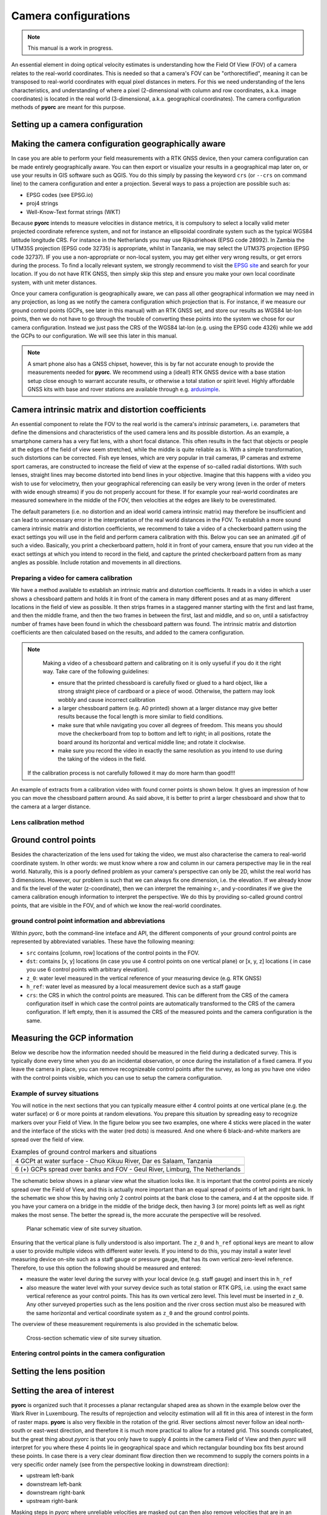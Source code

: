 .. _camera_config_ug:

Camera configurations
=====================

.. note::

   This manual is a work in progress.

An essential element in doing optical velocity estimates is understanding how the Field Of View (FOV) of a camera
relates to the real-world coordinates. This is needed so that a camera's FOV can be "orthorectified", meaning it can
be transposed to real-world coordinates with equal pixel distances in meters. For this we need understanding of the
lens characteristics, and understanding of where a pixel (2-dimensional with column and row coordinates, a.k.a.
image coordinates) is located in the real world (3-dimensional, a.k.a. geographical coordinates).
The camera configuration methods of **pyorc** are meant for this purpose.


Setting up a camera configuration
---------------------------------

.. tab-set::

    .. tab-item:: Command-line

        .. include:: ./cli.rst

    .. tab-item:: API

        .. include:: ./api.rst


Making the camera configuration geographically aware
----------------------------------------------------

In case you are able to perform your field measurements with a RTK GNSS device, then your camera configuration
can be made entirely geographically aware. You can then export or visualize your results in a geographical map later
on, or use your results in GIS software such as QGIS. You do this simply by passing the keyword ``crs`` (or ``--crs``
on command line) to the camera configuration and enter a projection. Several ways to pass a projection are possible such as:

* EPSG codes (see EPSG.io)
* proj4 strings
* Well-Know-Text format strings (WKT)

Because **pyorc** intends to measure velocities in distance metrics, it is compulsory to select a locally valid meter
projected coordinate reference system, and not for instance an ellipsoidal coordinate system such as the typical
WGS84 latitude longitude CRS. For instance in the Netherlands you may use Rijksdriehoek (EPSG code 28992). In Zambia
the UTM35S projection (EPSG code 32735) is appropriate, whilst in Tanzania, we may select the UTM37S projection (EPSG code
32737). IF you use a non-appropriate or non-local system, you may get either very wrong results, or get errors during
the process. To find a locally relevant system, we strongly recommend to visit the `EPSG site <https://epsg.io>`_ and
search for your location. If you do not have RTK GNSS, then simply skip this step and ensure you make your own local
coordinate system, with unit meter distances.

Once your camera configuration is geographically aware, we can pass all other geographical information we may need in
any projection, as long as we notify the camera configuration which projection that is. For instance, if we measure
our ground control points (GCPs, see later in this manual) with an RTK GNSS set, and store our results as WGS84 lat-lon
points, then we do not have to go through the trouble of converting these points into the system we chose for our camera
configuration. Instead we just pass the CRS of the WGS84 lat-lon (e.g. using the EPSG code 4326) while we add the GCPs
to our configuration. We will see this later in this manual.


.. tab-set::

    .. tab-item:: Command-line

        .. include:: ./cli_geo.rst

    .. tab-item:: API

        .. include:: ./api_geo.rst

.. note::

   A smart phone also has a GNSS chipset, however, this is by far not accurate enough to provide the measurements needed
   for **pyorc**. We recommend using a (ideal!) RTK GNSS device with a base station setup close enough to warrant
   accurate results, or otherwise a total station or spirit level. Highly affordable GNSS kits with base and rover
   stations are available through e.g. ardusimple_.

Camera intrinsic matrix and distortion coefficients
---------------------------------------------------
An essential component to relate the FOV to the real world is the camera's *intrinsic* parameters, i.e. parameters
that define the dimensions and characteristics of the used camera lens and its possible distortion. As an example, a
smartphone camera has a very flat lens, with a short focal distance. This often results in the fact that objects or
people at the edges of the field of view seem stretched, while the middle is quite reliable as is.
With a simple transformation, such distortions can be corrected.
Fish eye lenses, which are very popular in trail cameras, IP cameras and extreme sport cameras, are constructed to
increase the field of view at the expense of so-called radial distortions. With such lenses, straight lines may become
distorted into bend lines in your objective. Imagine that this happens with a video you wish to use for velocimetry,
then your geographical referencing can easily be very wrong (even in the order of meters with wide enough streams)
if you do not properly account for these. If for example your real-world coordinates are measured somewhere in the
middle of the FOV, then velocities at the edges are likely to be overestimated.

The default parameters (i.e. no distortion and an ideal world camera intrinsic matrix) may therefore be insufficient
and can lead to unnecessary error in the interpretation of the real world distances in the FOV. To
establish a more sound camera intrinsic matrix and distortion coefficients, we recommend to take a video of
a checkerboard pattern using the exact settings you will use in the field and perform camera calibration with this.
Below you can see an animated .gif of such a video. Basically, you print a checkerboard pattern, hold it in front of
your camera, ensure that you run video at the exact settings at which you intend to record in the field,
and capture the printed checkerboard pattern from as many angles as possible. Include rotation and movements in all
directions.

Preparing a video for camera calibration
~~~~~~~~~~~~~~~~~~~~~~~~~~~~~~~~~~~~~~~~

We have a method available to establish an intrinsic matrix and distortion coefficients. It reads in a video in which
a user shows a chessboard pattern and holds it in front of the camera in many different poses and at as many different
locations in the field of view as possible. It then strips frames in a staggered manner starting with the first and
last frame, and then the middle frame, and then the two frames in between the first, last and middle, and so on, until
a satisfactroy number of frames have been found in which the chessboard pattern was found. The intrinsic matrix and
distortion coefficients are then calculated based on the results, and added to the camera configuration.

.. note::

   Making a video of a chessboard pattern and calibrating on it is only uyseful if you do it the right way. Take care
   of the following guidelines:

   * ensure that the printed chessboard is carefully fixed or glued to a hard object, like a strong straight piece of
     cardboard or a piece of wood. Otherwise, the pattern may look wobbly and cause incorrect calibration
   * a larger chessboard pattern (e.g. A0 printed) shown at a larger distance may give better results because the
     focal length is more similar to field conditions.
   * make sure that while navigating you cover all degrees of freedom. This means you should move the checkerboard
     from top to bottom and left to right; in all positions, rotate the board around its horizontal and vertical
     middle line; and rotate it clockwise.
   * make sure you record the video in exactly the same resolution as you intend to use during the taking of the videos
     in the field.

  If the calibration process is not carefully followed it may do more harm than good!!!

An example of extracts from a calibration video with found corner points is shown below. It gives an impression of how
you can move the chessboard pattern around. As said above, it is better to print a larger chessboard and show that to
the camera at a larger distance.

.. image:: ../../_images/camera_calib.gif

Lens calibration method
~~~~~~~~~~~~~~~~~~~~~~~

.. tab-set::

    .. tab-item:: Command-line

        .. note::

            At the moment, lens calibration is only available at API level. If you require a command-line option
            for lens calibration, then please contact us at info@rainbowsensing.com

    .. tab-item:: API

        .. include:: ./api_lens_calib.rst

Ground control points
---------------------
Besides the characterization of the lens used for taking the video, we must also characterise the camera to real-world
coordinate system. In other words: we must know where a row and column in our camera perspective may lie in the real
world. Naturally, this is a poorly defined problem as your camera's perspective can only be 2D, whilst the real world
has 3 dimensions. However, our problem is such that we can always fix one dimension, i.e. the elevation. If we already
know and fix the level of the water (z-coordinate), then we can interpret the remaining x-, and y-coordinates if we
give the camera calibration enough information to interpret the perspective. We do this by providing so-called ground
control points, that are visible in the FOV, and of which we know the real-world coordinates.

ground control point information and abbreviations
~~~~~~~~~~~~~~~~~~~~~~~~~~~~~~~~~~~~~~~~~~~~~~~~~~

Within *pyorc*, both the command-line inteface and API, the different components of your ground control points are
represented by abbreviated variables. These have the following meaning:

* ``src`` contains [column, row] locations of the control points in the FOV.
* ``dst``: contains [x, y] locations (in case you use 4 control points on one vertical plane) or [x, y, z] locations (
  in case you use 6 control points with arbitrary elevation).
* ``z_0``: water level measured in the vertical reference of your measuring device (e.g. RTK GNSS)
* ``h_ref``: water level as measured by a local measurement device such as a staff gauge
* ``crs``: the CRS in which the control points are measured. This can be different from the CRS of the camera
  configuration itself in which case the control points are automatically transformed to the CRS of the camera
  configuration. If left empty, then it is assumed the CRS of the measured points and the camera configuration is the
  same.

Measuring the GCP information
-----------------------------

Below we describe how the information needed should be measured in the field during a dedicated survey. This is
typically done every time when you do an incidental observation, or once during the installation of a fixed camera.
If you leave the camera in place, you can remove recognizeable control points after the survey, as long as you have
one video with the control points visible, which you can use to setup the camera configuration.

Example of survey situations
~~~~~~~~~~~~~~~~~~~~~~~~~~~~

You will notice in the next sections that you can typically measure either 4 control points at one vertical plane
(e.g. the water surface) or 6 or more points at random elevations. You prepare this situation by spreading easy to
recognize markers over your Field of View. In the figure below you see two examples, one where 4 sticks were placed in
the water and the interface of the sticks with the water (red dots) is measured. And one where 6 black-and-white
markers are spread over the field of view.

.. table:: Examples of ground control markers and situations

    +----------------------------------------------------------------------------------------------------------------+
    | 4 GCPt at water surface - Chuo Kikuu River, Dar es Salaam, Tanzania                                            |
    +----------------------------------------------------------------------------------------------------------------+
    | |gcps_4|                                                                                                       |
    +----------------------------------------------------------------------------------------------------------------+
    |  6 (+) GCPs spread over banks and FOV - Geul River, Limburg, The Netherlands                                   |
    +----------------------------------------------------------------------------------------------------------------+
    | |gcps_6|                                                                                                       |
    +----------------------------------------------------------------------------------------------------------------+

The schematic below shows in a planar view what the situation looks like. It is important that the control points are
nicely spread over the Field of View, and this is actually more important than an equal spread of points of left and
right bank. In the schematic we show this by having only 2 control points at the bank close to the camera, and 4 at
the opposite side. If you have your camera on a bridge in the middle of the bridge deck, then having 3 (or more) points
left as well as right makes the most sense. The better the spread is, the more accurate the perspective will be
resolved.

.. figure:: ../../_images/site_schematic_planar.svg

   Planar schematic view of site survey situation.

Ensuring that the vertical plane is fully understood is also important.
The ``z_0`` and ``h_ref`` optional keys are meant to allow a user to provide multiple videos with different water
levels. If you intend to do this, you may install a water level measuring device on-site such as a staff gauge or
pressure gauge, that has its own vertical zero-level reference. Therefore, to use this option the following should be
measured and entered:

* measure the water level during the survey with your local device (e.g. staff gauge) and insert this in ``h_ref``
* also measure the water level with your survey device such as total station or RTK GPS, i.e. using the exact same
  vertical reference as your control points. This has its own vertical zero level. This level must be inserted in
  ``z_0``. Any other surveyed properties such as the lens position and the river cross section must also be measured
  with the same horizontal and vertical coordinate system as ``z_0`` and the ground control points.

The overview of these measurement requirements is also provided in the schematic below.

.. figure:: ../../_images/site_schematic_cs.svg

   Cross-section schematic view of site survey situation.


Entering control points in the camera configuration
~~~~~~~~~~~~~~~~~~~~~~~~~~~~~~~~~~~~~~~~~~~~~~~~~~~

.. tab-set::

    .. tab-item:: Command-line

        .. include:: ./cli_gcps.rst


    .. tab-item:: API

        .. include:: ./api_gcps.rst

Setting the lens position
-------------------------

.. tab-set::

    .. tab-item:: Command-line

        The position of the lens can be supplied with a simple list of [x, y, z] coordinate, provided within
        quotes ("). It will be assumed that these coordinates share the same CRS as the ground control points. Hence if
        you provide ``--crs_gcps`` or provide a shapefile with ``--shapefile`` that has a CRS embedded, then this CRS
        will also be applied on the lens position. An example of how to supply the lens position with a pseudo-command
        is provided below.

        .. code-block:: shell

            pyorc camera-config ... --lens_position "[642732.6705, 8304289.010, 1188.5]" ... OUTPUT.json

    .. tab-item:: API

        For treatment of multiple videos, the water surface must also be reprojected to a new water level. This requires the
        position of the x, y, z of the lens position. This can be provided using a simple method ``set_lens_position``. You only
        need to provide x, y, z and the CRS (if this is different from the CRS of the camera configuration itself.

        A full example supplying the lens position to the existing ``cam_config`` is shown below:

        .. code-block:: python

            # cam_config object is already defined in earlier code blocks
            lens_position = [6.0478872, 49.8830221, 309.8]  # lon, lat, elevation position of the camera
            cam_config.set_lens_position(*lens_position, crs=4326)


Setting the area of interest
----------------------------
**pyorc** is organized such that it processes a planar rectangular shaped area as shown in the example below
over the Wark River in Luxembourg. The results of reprojection and velocity estimation will all fit in this
area of interest in the form of raster maps. **pyorc** is also very flexible in the rotation of the grid. River sections
almost never follow an ideal north-south or east-west direction, and therefore it is much more practical to allow
for a rotated grid. This sounds complicated, but the great thing about *pyorc* is that you only have to supply 4 points
in the camera Field of View and then *pyorc* will interpret for you where these 4 points lie in geographical space
and which rectangular bounding box fits best around these points. In case there is a very clear dominant flow direction
then we recommend to supply the corners points in a very specific order namely (see from the perspective looking
in downstream direction):

* upstream left-bank
* downstream left-bank
* downstream right-bank
* upstream right-bank

Masking steps in *pyorc* where unreliable velocities are masked out can then also remove velocities that are in an
unexpected direction more easily, and without tuning of masking parameters.

.. image:: ../../_images/wark_cam_config.jpg

.. tab-set::

    .. tab-item:: Command-line

        .. include:: ./cli_bbox.rst

    .. tab-item:: API

        .. include:: ./api_bbox.rst


Result of a camera configuration
--------------------------------

Once you have all your settings and details complete, the camera configuration can be stored, plotted and later
used for processing videos into velocimetry.

.. tab-set::

    .. tab-item:: Command-line

        When all required parameters are provided, the resulting camera configuration will be stored in a file
        set as <OUTPUT> on the command line. If you have our code base and the ``examples`` folder, then you can for
        instance try the following to get a camera configuration without any interactive user inputs required:

        .. code-block:: console

            $ cd examples/ngwerere
            $ pyorc camera-config -V ngwerere_20191103.mp4 --crs 32735 --z_0 1182.2 --h_ref 0.0 --lens_position "[642732.6705, 8304289.010, 1188.5]" --resolution 0.03 --window_size 15 --shapefile ngwerere_gcps.geojson --src "[[1421, 1001], [1251, 460], [421, 432], [470, 607]]" -vvv ngwerere_cam_config.json

        This will use the video file ``ngwerere_20191103.mp4``, make a camera configuration in the CRS with EPSG number
        32735 (UTM Zone 35 South), with measured water level at 1182.2, and reference water level at 0.0 meter (i.e.
        we only treat one video). The lens position, set as coordinates in UTM35S is set as an [x, y, z] coordinate,
        resolution used for reprojection is set at 0.03 meter, with a window size for cross-correlation set at 15 pixels.
        The destination control points are provided in a file ``ngwerere_gcps.geojson`` and the source coordinates
        are provided as a list with [column, row] coordinates in the frame object. Finally, corner points to set the
        bounding box are provided as a list of [column, row] coordinates as well. The configuration is stored in
        ``ngwerere_cam_config.json``. If you leave out the ``--src`` and ``--corners`` components, you will be able to
        select these interactively as shown before. Also the ``--h_ref`` and ``--z_0`` values can be supplied
        interactively.

        The command-line interface will also automatically store visualizations of the resulting camera configuration
        in both planar view (with a satellite background if a CRS has been used) and in the camera perspective. The file
        names for this have the same name as <OUTPUT> but with the suffixes ``_geo.jpg`` for the planar view and
        ``_cam.jpg`` for the camera FOV perspective.


    .. tab-item:: API

        Storing a camera configuration within the API is as simple as calling ``to_file``. Camera configurations can
        also be loaded back in memory using ``pyorc.load_camera_config``.

        .. code-block:: python

            # cam_config was generated before from our examples/ngwerere folder
            import pyorc
            cam_config.to_file("ngwerere_cam_config.json")
            # load the configuration back in memory
            cam_config2 = pyorc.load_camera_config("ngwerere_cam_config.json")


        CameraConfig properties and other methods
        -----------------------------------------
        When a full camera configuration is available, you can access and inspect several properties and access a few other
        methods that may be useful if you wish to program around the API. We refer to the :ref:`API documentation <cameraconfig>`.

        CameraConfig plots
        ------------------
        We highly recommend to first inspect your camera configuration graphically, before doing any further work with it.
        Examples have already been shown throughout this manual, but you can also plot your own camera configurations, either
        in planar view, or in the original camera FOV. For this the ``plot`` method has been developed. This method can
        always be applied on an existing matplotlib axes object, by supplying the ``ax`` keyword and referring the the axes
        object you wish to use.

        Planar plotting
        ~~~~~~~~~~~~~~~
        Planar plotting is done by default. The most simple approach is:

        .. code-block:: python

            cam_config.plot()

        This will yield just the camera configuration information, and can always be used, whether you have a geographically
        aware camera configuration (CRS provided) or not. If the camera configuration is geographically aware, then you
        can also add a satellite or other open map as a background. **pyorc** uses the ``cartopy`` package to do this. You can
        control this with the ``tiles`` keyword to define a tiles layer (see `this page <https://scitools.org.uk/cartopy/docs/v0.16/cartopy/io/img_tiles.html>`_)

        Additional keywords you may want to pass to the tiles set can be defined in the keyword ``tiles_kwargs``. Finally, the
        zoom level applied can be given in the keyword ``zoom_level``. By default, a very high zoom level (18) is chosen,
        because mostly, areas of interest cover only a small geographical region. The geographical view shown above can be
        displayed as follows:

        .. code-block:: python

            cam_config.plot(tiles="GoogleTiles", tiles_kwargs=dict(style="satellite"))


        Plotting in camera FOV
        ~~~~~~~~~~~~~~~~~~~~~~

        To plot in the camera FOV, simply set ``camera=True``.

        .. code-block:: python

            cam_config.plot(camera=True)

        This may look a little awkward, because plotting in matplotlib is defaulting to having the 0, 0 point in the bottom left
        while your camera images have it at the top-left. Furthermore, you cannot really interpret what the FOV looks like. Hence
        it makes more sense to utilize one frame from an actual video to enhance the plotting. Here we use the video on which
        the camera configuration is based, extract one frame, and plot it within one axes.

        .. code-block:: python

            fn = r"20220507_122801.mp4"
            video = pyorc.Video(fn, camera_config=cam_config, start_frame=0, end_frame=1)

            # get the first frame as a simple numpy array
            frame = video.get_frame(0, method="rgb")
            # combine everything in axes object "ax"
            ax = plt.axes()
            ax.imshow(frame)
            cam_config.plot(ax=ax, camera=True)


.. |gcps_4| image:: ../../_images/ChuoKikuu_GCPs.jpg

.. |gcps_6| image:: ../../_images/Geul_GCPs.jpg

.. _ardusimple: https://ardusimple.com/

.. _QGIS: https://qgis.org/